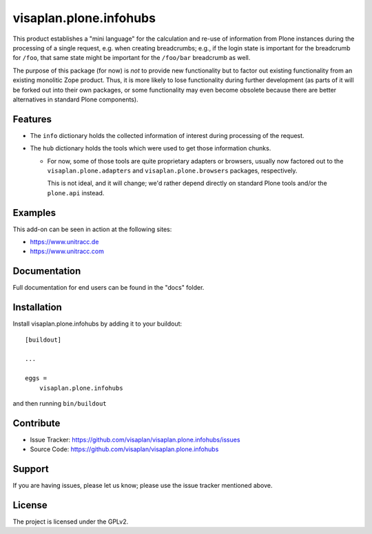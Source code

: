 .. This README is meant for consumption by humans and pypi. Pypi can render rst files so please do not use Sphinx features.
   If you want to learn more about writing documentation, please check out: http://docs.plone.org/about/documentation_styleguide.html
   This text does not appear on pypi or github. It is a comment.

=======================
visaplan.plone.infohubs
=======================

This product establishes a "mini language" for the calculation and re-use of
information from Plone instances during the processing of a single request,
e.g. when creating breadcrumbs; e.g., if the login state is important for the
breadcrumb for ``/foo``, that same state might be important for the
``/foo/bar`` breadcrumb as well.

The purpose of this package (for now) is *not* to provide new functionality
but to factor out existing functionality from an existing monolitic Zope product.
Thus, it is more likely to lose functionality during further development
(as parts of it will be forked out into their own packages,
or some functionality may even become obsolete because there are better
alternatives in standard Plone components).


Features
--------

- The ``info`` dictionary holds the collected information of interest
  during processing of the request.
- The ``hub`` dictionary holds the tools which were used to get those
  information chunks.

  - For now, some of those tools are quite proprietary adapters or browsers,
    usually now factored out to the ``visaplan.plone.adapters`` and
    ``visaplan.plone.browsers`` packages, respectively.

    This is not ideal, and it will change; we'd rather depend directly on
    standard Plone tools and/or the ``plone.api`` instead.


Examples
--------

This add-on can be seen in action at the following sites:

- https://www.unitracc.de
- https://www.unitracc.com


Documentation
-------------

Full documentation for end users can be found in the "docs" folder.


Installation
------------

Install visaplan.plone.infohubs by adding it to your buildout::

    [buildout]

    ...

    eggs =
        visaplan.plone.infohubs


and then running ``bin/buildout``


Contribute
----------

- Issue Tracker: https://github.com/visaplan/visaplan.plone.infohubs/issues
- Source Code: https://github.com/visaplan/visaplan.plone.infohubs


Support
-------

If you are having issues, please let us know;
please use the issue tracker mentioned above.


License
-------

The project is licensed under the GPLv2.

.. vim: tw=79 cc=+1 sw=4 sts=4 si et
